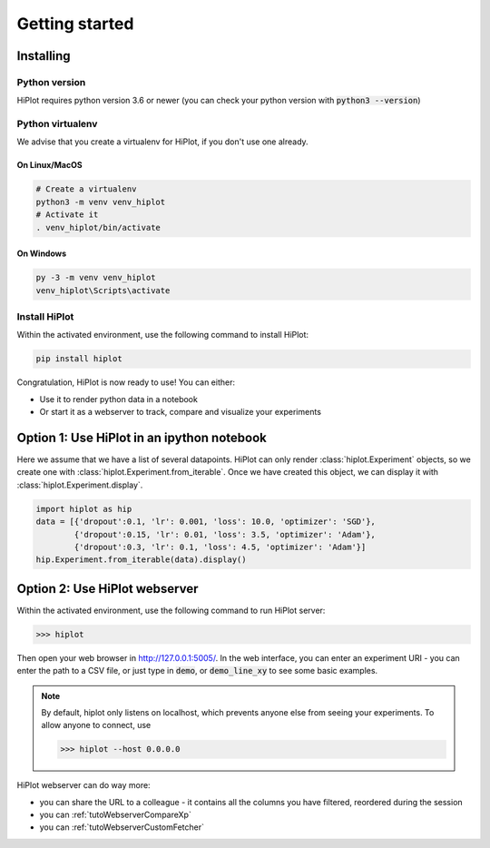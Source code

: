 
Getting started
====================

Installing
-----------------------

Python version
^^^^^^^^^^^^^^
HiPlot requires python version 3.6 or newer (you can check your python version with :code:`python3 --version`)


Python virtualenv
^^^^^^^^^^^^^^^^^
We advise that you create a virtualenv for HiPlot, if you don't use one already.

On Linux/MacOS
"""""""""""""""""
.. code-block:: bash

    # Create a virtualenv
    python3 -m venv venv_hiplot
    # Activate it
    . venv_hiplot/bin/activate

On Windows
""""""""""""""""""
.. code-block::

    py -3 -m venv venv_hiplot
    venv_hiplot\Scripts\activate


Install HiPlot
^^^^^^^^^^^^^^^^^^^^

Within the activated environment, use the following command to install HiPlot:

.. code-block:: bash

    pip install hiplot


Congratulation, HiPlot is now ready to use! You can either:

* Use it to render python data in a notebook
* Or start it as a webserver to track, compare and visualize your experiments


Option 1: Use HiPlot in an ipython notebook
--------------------------------------------

Here we assume that we have a list of several datapoints.
HiPlot can only render :class:`hiplot.Experiment` objects, so we create one with :class:`hiplot.Experiment.from_iterable`.
Once we have created this object, we can display it with :class:`hiplot.Experiment.display`.

.. code-block:: python

    import hiplot as hip
    data = [{'dropout':0.1, 'lr': 0.001, 'loss': 10.0, 'optimizer': 'SGD'},
            {'dropout':0.15, 'lr': 0.01, 'loss': 3.5, 'optimizer': 'Adam'},
            {'dropout':0.3, 'lr': 0.1, 'loss': 4.5, 'optimizer': 'Adam'}]
    hip.Experiment.from_iterable(data).display()


.. raw:: html

    <iframe src="./_static/demo/demo_basic_usage.html?hip.PARALLEL_PLOT.height=300" height="700px" width="100%"></iframe>


.. _getStartedWebserver:

Option 2: Use HiPlot webserver
-------------------------------

Within the activated environment, use the following command to run HiPlot server:

>>> hiplot


Then open your web browser in http://127.0.0.1:5005/.
In the web interface, you can enter an experiment URI - you can enter the path to a CSV file, or just type in :code:`demo`, or :code:`demo_line_xy` to see some basic examples.

.. note::
   By default, hiplot only listens on localhost, which prevents anyone else from seeing your experiments.
   To allow anyone to connect, use

   >>> hiplot --host 0.0.0.0

HiPlot webserver can do way more:

* you can share the URL to a colleague - it contains all the columns you have filtered, reordered during the session
* you can :ref:`tutoWebserverCompareXp`
* you can :ref:`tutoWebserverCustomFetcher`
